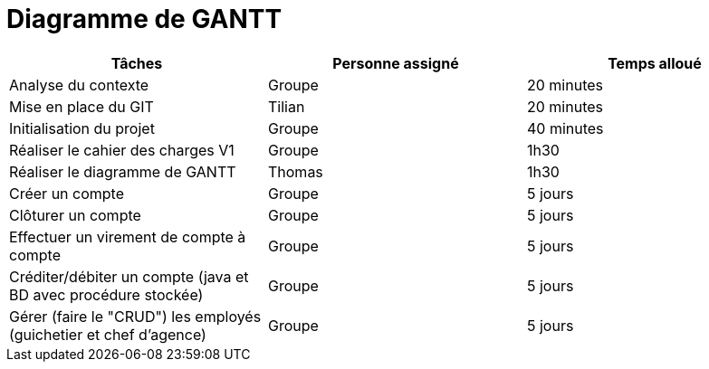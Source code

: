 = Diagramme de GANTT

[cols="1,1,1"]
|===
|Tâches |Personne assigné | Temps alloué

|Analyse du contexte
|Groupe
|20 minutes

|Mise en place du GIT
|Tilian
|20 minutes

|Initialisation du projet
|Groupe
|40 minutes

|Réaliser le cahier des charges V1
|Groupe
|1h30

|Réaliser le diagramme de GANTT
|Thomas
|1h30

|Créer un compte
|Groupe
|5 jours

|Clôturer un compte
|Groupe
|5 jours

|Effectuer un virement de compte à compte
|Groupe
|5 jours

|Créditer/débiter un compte (java et BD avec procédure stockée)
|Groupe
|5 jours

|Gérer (faire le "CRUD") les employés (guichetier et chef d'agence)
|Groupe
|5 jours

|===
